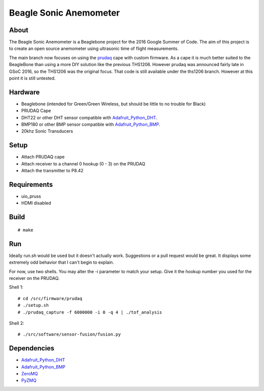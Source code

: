 =======================
Beagle Sonic Anemometer
=======================

About
-----
The Beagle Sonic Anemometer is a Beaglebone project for the 2016 Google Summer
of Code. The aim of this project is to create an open source anemometer using
ultrasonic time of flight measurements.

The main branch now focuses on using the prudaq_ cape with custom firmware. As a
cape it is much better suited to the BeagleBone than using a more DIY solution
like the previous THS1206. However prudaq was announced fairly late in GSoC
2016, so the THS1206 was the original focus. That code is still available under
the ths1206 branch. However at this point it is still untested. 

Hardware
--------
- Beaglebone (intended for Green/Green Wireless, but should be little to no
  trouble for Black)
- PRUDAQ Cape
- DHT22 or other DHT sensor compatible with Adafruit_Python_DHT_.
- BMP180 or other BMP sensor compatible with Adafruit_Python_BMP_.
- 20khz Sonic Transducers

Setup
-----
- Attach PRUDAQ cape
- Attach receiver to a channel 0 hookup (0 - 3) on the PRUDAQ
- Attach the transmitter to P8.42

Requirements
------------
- uio_pruss
- HDMI disabled

Build
-----
::

   # make

Run
---
Ideally run.sh would be used but it doesn't actually work. Suggestions or a pull
request would be great. It displays some extremely odd behavior that I can't
begin to explain.

For now, use two shells. You may alter the -i parameter to match your setup.
Give it the hookup number you used for the receiver on the PRUDAQ.

Shell 1::

   # cd /src/firmware/prudaq
   # ./setup.sh
   # ./prudaq_capture -f 6000000 -i 0 -q 4 | ./tof_analysis

Shell 2::

   # ./src/software/sensor-fusion/fusion.py

Dependencies
------------
- Adafruit_Python_DHT_
- Adafruit_Python_BMP_
- ZeroMQ_
- PyZMQ_


.. _prudaq: https://github.com/google/prudaq/wiki
.. _Adafruit_Python_DHT: https://github.com/adafruit/Adafruit_Python_DHT
.. _Adafruit_Python_BMP: https://github.com/adafruit/Adafruit_Python_BMP
.. _ZeroMQ: http://zeromq.org/distro:debian
.. _PyZMQ: https://github.com/zeromq/pyzmq
